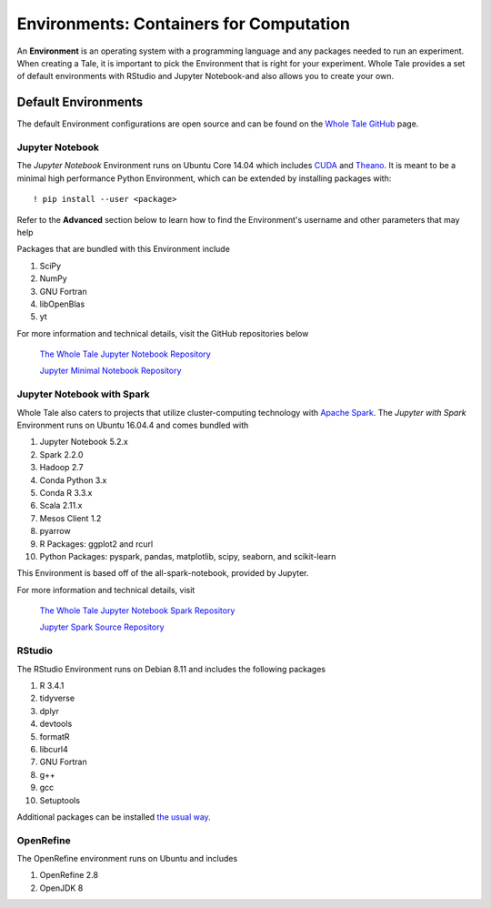 .. _environments:

Environments: Containers for Computation
========================================
An **Environment** is an  operating system with a programming language and 
any packages needed to run an experiment. When creating a Tale, it is important
to pick the Environment that is right for your experiment. Whole Tale provides
a set of default environments with RStudio and Jupyter Notebook-and also allows
you to create your own.

.. _default_environments:

Default Environments
--------------------
The default Environment configurations are open source and can be found
on the `Whole Tale GitHub`_ page.

.. _jupyter:

Jupyter Notebook
^^^^^^^^^^^^^^^^
The *Jupyter Notebook* Environment runs on Ubuntu Core 14.04 which includes
CUDA_ and Theano_. It is meant to be a minimal high performance Python Environment, 
which can be extended by installing packages with::

  ! pip install --user <package>

Refer to the **Advanced** section below to learn how to find the Environment's username
and other parameters that may help 

Packages that are bundled with this Environment include

1. SciPy
2. NumPy
3. GNU Fortran
4. libOpenBlas
5. yt

For more information and technical details, visit the GitHub repositories below
  
  `The Whole Tale Jupyter Notebook Repository`_
  
  `Jupyter Minimal Notebook Repository`_


.. _jupyter_spark:

Jupyter Notebook with Spark
^^^^^^^^^^^^^^^^^^^^^^^^^^^
Whole Tale also caters to projects that utilize cluster-computing technology
with `Apache Spark`_. The *Jupyter with Spark* Environment runs on
Ubuntu 16.04.4 and comes bundled with 

1. Jupyter Notebook 5.2.x
2. Spark 2.2.0
3. Hadoop 2.7
4. Conda Python 3.x
5. Conda R 3.3.x
6. Scala 2.11.x
7. Mesos Client 1.2
8. pyarrow
9. R Packages: ggplot2 and rcurl
10. Python Packages: pyspark, pandas, matplotlib, scipy, seaborn, and scikit-learn

This Environment is based off of the all-spark-notebook, provided by Jupyter.

For more information and technical details, visit

  `The Whole Tale Jupyter Notebook Spark Repository`_
  
  `Jupyter Spark Source Repository`_
  
.. _rstudio:

RStudio
^^^^^^^

The RStudio Environment runs on Debian 8.11 and includes the following packages

1. R 3.4.1
2. tidyverse
3. dplyr
4. devtools
5. formatR
6. libcurl4
7. GNU Fortran
8. g++
9. gcc
10. Setuptools

Additional packages can be installed `the usual way`_.


OpenRefine
^^^^^^^^^^

The OpenRefine environment runs on Ubuntu and includes

1. OpenRefine 2.8
2. OpenJDK 8

.. _Whole Tale Github: https://github.com/whole-tale/

.. _CUDA: https://developer.nvidia.com/cuda-zone
.. _Theano: http://deeplearning.net/software/theano/
.. Jupyter Notebook Links
.. _The Whole Tale Jupyter Notebook Repository: https://github.com/whole-tale/jupyter-yt
.. _Jupyter Minimal Notebook Repository: https://hub.docker.com/r/jupyter/minimal-notebook/

.. Jupyter Spark Links
.. _Apache Spark: https://en.wikipedia.org/wiki/Apache_Spark
.. _The Whole Tale Jupyter Notebook Spark Repository: https://github.com/whole-tale/all-spark-notebook
.. _Jupyter Spark Source Repository: https://github.com/jupyter/docker-stacks/tree/master/all-spark-notebook

.. RStudio Links
.. _ROpenSci: https://github.com/rocker-org/ropensci/
.. _Rocker Project: https://hub.docker.com/r/rocker/rstudio-stable/
.. _the usual way: http://derekogle.com/IFAR/supplements/installations/InstallPackagesRStudio.html
